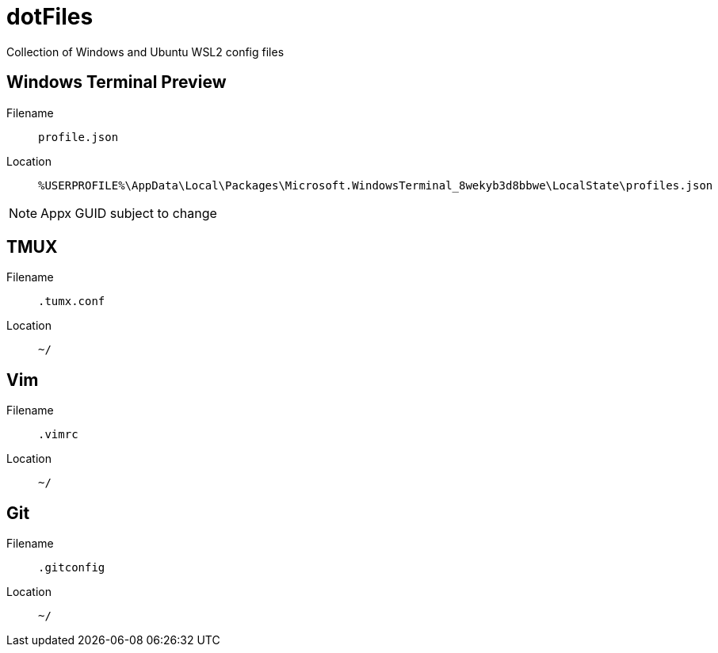 = dotFiles

Collection of Windows and Ubuntu WSL2 config files

== Windows Terminal Preview

Filename::
`profile.json`
Location::
`%USERPROFILE%\AppData\Local\Packages\Microsoft.WindowsTerminal_8wekyb3d8bbwe\LocalState\profiles.json`

NOTE: Appx GUID subject to change

== TMUX

Filename::
`.tumx.conf`
Location::
`~/`

== Vim

Filename::
`.vimrc`
Location::
`~/`

== Git

Filename::
`.gitconfig`
Location::
`~/`